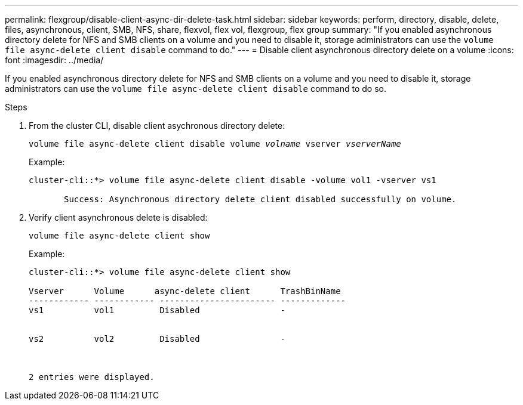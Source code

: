 ---
permalink: flexgroup/disable-client-async-dir-delete-task.html
sidebar: sidebar
keywords: perform, directory, disable, delete, files, asynchronous, client, SMB, NFS, share, flexvol, flex vol, flexgroup, flex group
summary: "If you enabled asynchronous directory delete for NFS and SMB clients on a volume and you need to disable it, storage administrators can use the `volume file async-delete client disable` command to do."
---
= Disable client asynchronous directory delete on a volume
:icons: font
:imagesdir: ../media/

[.lead]
If you enabled asynchronous directory delete for NFS and SMB clients on a volume and you need to disable it, storage administrators can use the `volume file async-delete client disable` command to do so.

.Steps

. From the cluster CLI, disable client asychronous directory delete:
+
`volume file async-delete client disable volume _volname_ vserver _vserverName_`
+
Example:
+
----
cluster-cli::*> volume file async-delete client disable -volume vol1 -vserver vs1

       Success: Asynchronous directory delete client disabled successfully on volume.
----
. Verify client asynchronous delete is disabled:
+
`volume file async-delete client show`
+
Example:
+
----
cluster-cli::*> volume file async-delete client show

Vserver      Volume      async-delete client      TrashBinName
------------ ------------ ----------------------- -------------
vs1          vol1         Disabled                -


vs2          vol2         Disabled                -



2 entries were displayed.
----

// 2022-3-22, IE-494
